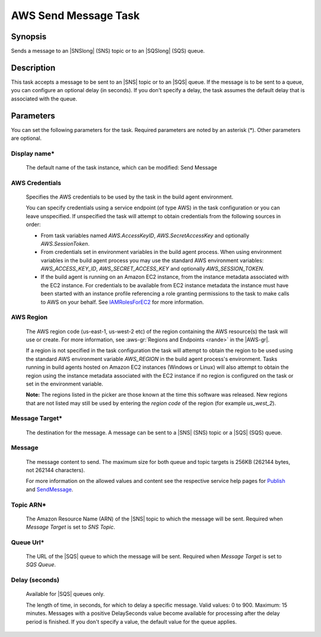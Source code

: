 .. Copyright 2010-2018 Amazon.com, Inc. or its affiliates. All Rights Reserved.

   This work is licensed under a Creative Commons Attribution-NonCommercial-ShareAlike 4.0
   International License (the "License"). You may not use this file except in compliance with the
   License. A copy of the License is located at http://creativecommons.org/licenses/by-nc-sa/4.0/.

   This file is distributed on an "AS IS" BASIS, WITHOUT WARRANTIES OR CONDITIONS OF ANY KIND,
   either express or implied. See the License for the specific language governing permissions and
   limitations under the License.

.. _send-message:
.. _IAMRolesForEC2: https://docs.aws.amazon.com/IAM/latest/UserGuide/id_roles_use_switch-role-ec2.html

#####################
AWS Send Message Task
#####################

.. meta::
   :description: AWS Tools for Visual Studio Team Services (VSTS) Task Reference
   :keywords: extensions, tasks

Synopsis
========

Sends a message to an |SNSlong| (SNS) topic or to an |SQSlong| (SQS) queue.

Description
===========

This task accepts a message to be sent to an |SNS| topic or to an |SQS| queue. If the message is to be
sent to a queue, you can configure an optional delay (in seconds). If you don't specify a delay,
the task assumes the default delay that is associated with the queue.

Parameters
==========

You can set the following parameters for the task. Required
parameters are noted by an asterisk (*). Other parameters are optional.

Display name*
-------------

    The default name of the task instance, which can be modified: Send Message

AWS Credentials
---------------

    Specifies the AWS credentials to be used by the task in the build agent environment.

    You can specify credentials using a service endpoint (of type AWS) in the task configuration or you can leave unspecified. If
    unspecified the task will attempt to obtain credentials from the following sources in order:

    * From task variables named *AWS.AccessKeyID*, *AWS.SecretAccessKey* and optionally *AWS.SessionToken*.
    * From credentials set in environment variables in the build agent process. When using environment variables in the
      build agent process you may use the standard AWS environment variables: *AWS_ACCESS_KEY_ID*, *AWS_SECRET_ACCESS_KEY* and
      optionally *AWS_SESSION_TOKEN*.
    * If the build agent is running on an Amazon EC2 instance, from the instance metadata associated with the EC2 instance. For
      credentials to be available from EC2 instance metadata the instance must have been started with an instance profile referencing
      a role granting permissions to the task to make calls to AWS on your behalf. See IAMRolesForEC2_ for more information.

AWS Region
----------

    The AWS region code (us-east-1, us-west-2 etc) of the region containing the AWS resource(s) the task will use or create. For more
    information, see :aws-gr:`Regions and Endpoints <rande>` in the |AWS-gr|.

    If a region is not specified in the task configuration the task will attempt to obtain the region to be used using the standard
    AWS environment variable *AWS_REGION* in the build agent process's environment. Tasks running in build agents hosted on Amazon EC2
    instances (Windows or Linux) will also attempt to obtain the region using the instance metadata associated with the EC2 instance
    if no region is configured on the task or set in the environment variable.

    **Note:** The regions listed in the picker are those known at the time this software was released. New regions that are not listed
    may still be used by entering the *region code* of the region (for example *us_west_2*).

Message Target*
---------------

    The destination for the message. A message can be sent to a |SNS| (SNS) topic or a |SQS| (SQS) queue.

Message
-------

    The message content to send. The maximum size for both queue and topic targets is 256KB (262144 bytes, not 262144 characters).

    For more information on the allowed values and content see the respective service help pages for
    `Publish <https://docs.aws.amazon.com/sns/latest/api/API_Publish.html>`_ and
    `SendMessage <http://docs.aws.amazon.com/AWSSimpleQueueService/latest/APIReference/API_SendMessage.html>`_.

Topic ARN*
----------

    The Amazon Resource Name (ARN) of the |SNS| topic to which the message will be sent. Required when *Message Target* is set to *SNS Topic*.

Queue Url*
----------

    The URL of the |SQS| queue to which the message will be sent. Required when *Message Target* is set to *SQS Queue*.

Delay (seconds)
---------------

    Available for |SQS| queues only.

    The length of time, in seconds, for which to delay a specific message. Valid values: 0 to 900. Maximum: 15 minutes. Messages with a positive DelaySeconds value become available for processing after the delay period is finished. If you don't specify a value, the default value for the queue applies.
